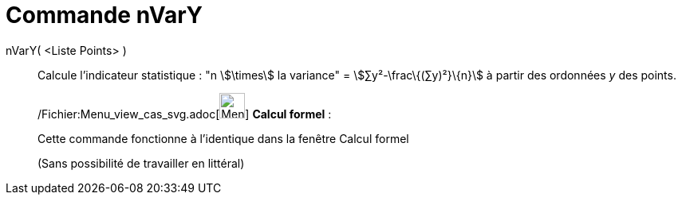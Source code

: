 = Commande nVarY
:page-en: commands/Syy_Command
ifdef::env-github[:imagesdir: /fr/modules/ROOT/assets/images]

nVarY( <Liste Points> )::
  Calcule l'indicateur statistique : "n stem:[\times] la variance" = stem:[∑y²-\frac\{(∑y)²}\{n}] à partir des ordonnées
  _y_ des points.

____________________________________________________________

/Fichier:Menu_view_cas_svg.adoc[image:32px-Menu_view_cas.svg.png[Menu view cas.svg,width=32,height=32]] *Calcul
formel* :

Cette commande fonctionne à l'identique dans la fenêtre Calcul formel

(Sans possibilité de travailler en littéral)
